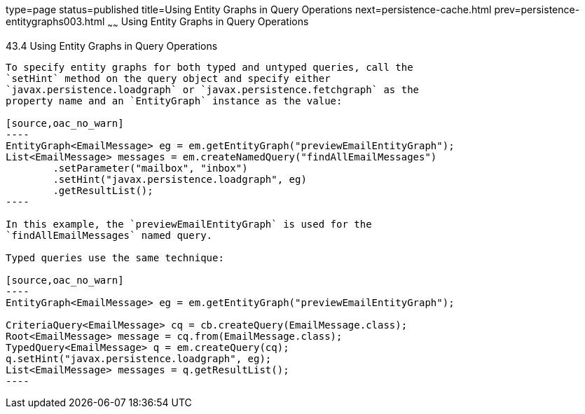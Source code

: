 type=page
status=published
title=Using Entity Graphs in Query Operations
next=persistence-cache.html
prev=persistence-entitygraphs003.html
~~~~~~
Using Entity Graphs in Query Operations
=======================================

[[BABGJDAJ]]

[[using-entity-graphs-in-query-operations]]
43.4 Using Entity Graphs in Query Operations
--------------------------------------------

To specify entity graphs for both typed and untyped queries, call the
`setHint` method on the query object and specify either
`javax.persistence.loadgraph` or `javax.persistence.fetchgraph` as the
property name and an `EntityGraph` instance as the value:

[source,oac_no_warn]
----
EntityGraph<EmailMessage> eg = em.getEntityGraph("previewEmailEntityGraph");
List<EmailMessage> messages = em.createNamedQuery("findAllEmailMessages")
        .setParameter("mailbox", "inbox")
        .setHint("javax.persistence.loadgraph", eg)
        .getResultList();
----

In this example, the `previewEmailEntityGraph` is used for the
`findAllEmailMessages` named query.

Typed queries use the same technique:

[source,oac_no_warn]
----
EntityGraph<EmailMessage> eg = em.getEntityGraph("previewEmailEntityGraph");

CriteriaQuery<EmailMessage> cq = cb.createQuery(EmailMessage.class);
Root<EmailMessage> message = cq.from(EmailMessage.class);
TypedQuery<EmailMessage> q = em.createQuery(cq);
q.setHint("javax.persistence.loadgraph", eg);
List<EmailMessage> messages = q.getResultList();
----


